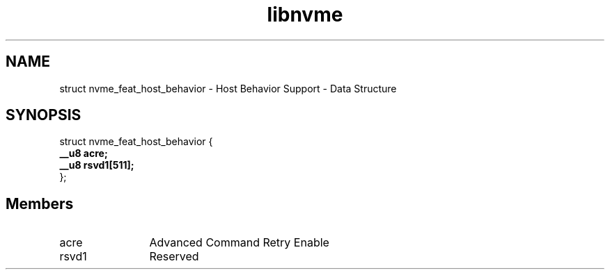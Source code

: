 .TH "libnvme" 9 "struct nvme_feat_host_behavior" "January 2023" "API Manual" LINUX
.SH NAME
struct nvme_feat_host_behavior \- Host Behavior Support - Data Structure
.SH SYNOPSIS
struct nvme_feat_host_behavior {
.br
.BI "    __u8 acre;"
.br
.BI "    __u8 rsvd1[511];"
.br
.BI "
};
.br

.SH Members
.IP "acre" 12
Advanced Command Retry Enable
.IP "rsvd1" 12
Reserved
